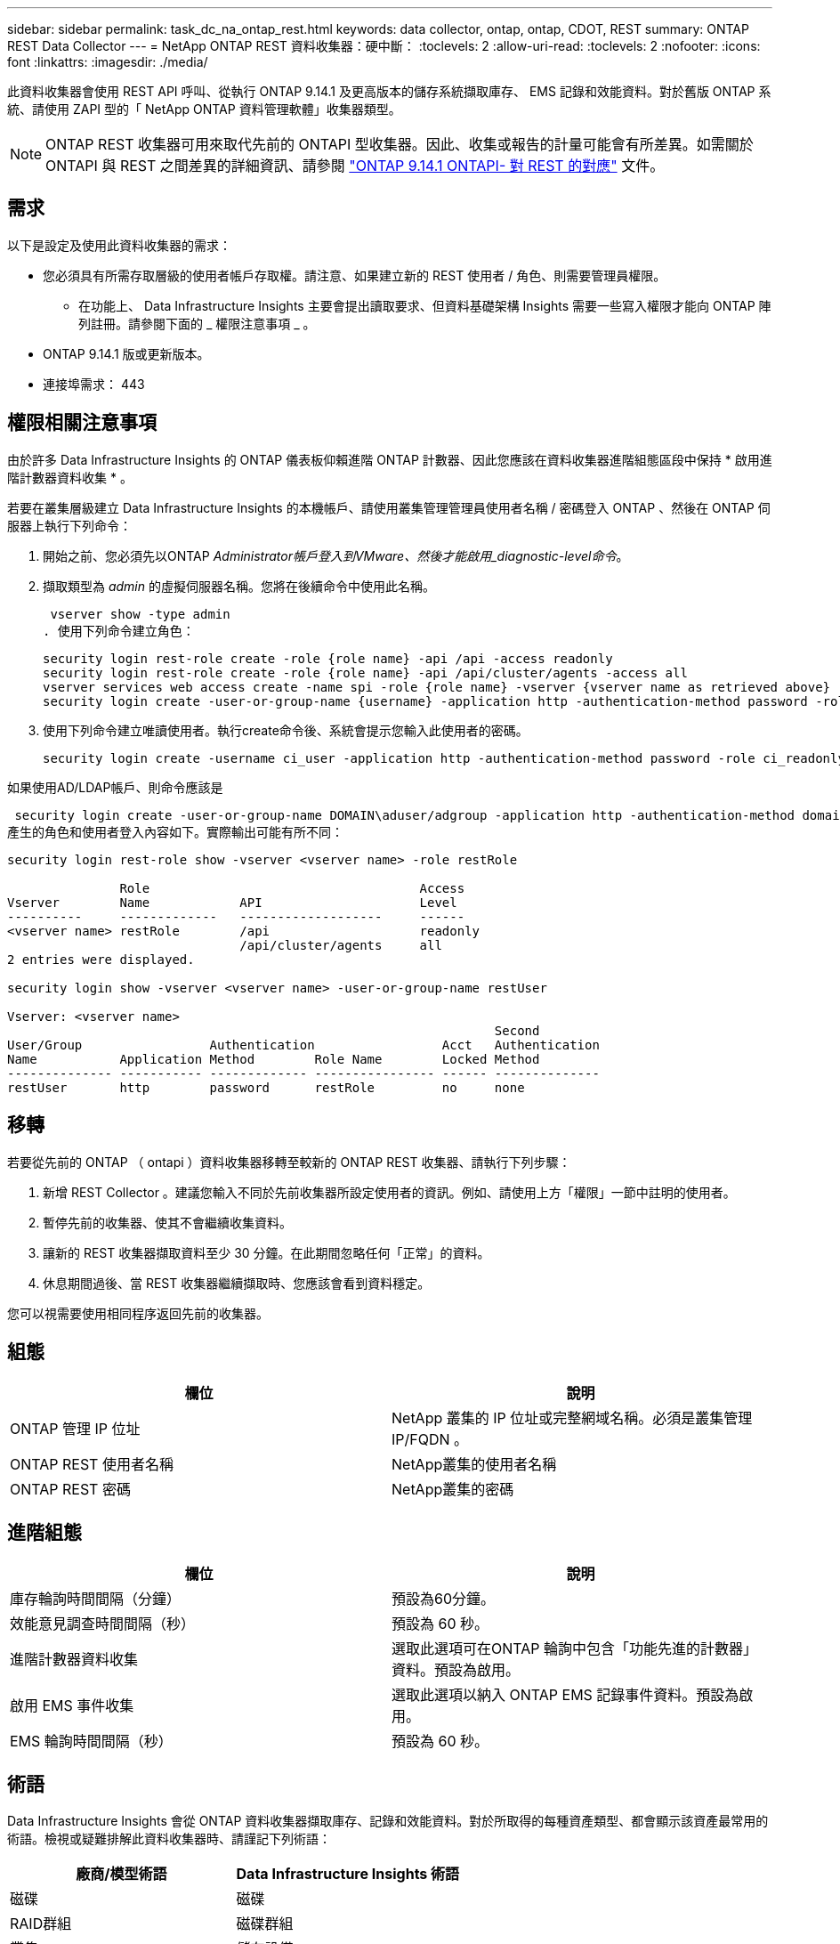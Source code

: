 ---
sidebar: sidebar 
permalink: task_dc_na_ontap_rest.html 
keywords: data collector, ontap, ontap, CDOT, REST 
summary: ONTAP REST Data Collector 
---
= NetApp ONTAP REST 資料收集器：硬中斷：
:toclevels: 2
:allow-uri-read: 
:toclevels: 2
:nofooter: 
:icons: font
:linkattrs: 
:imagesdir: ./media/


[role="lead"]
此資料收集器會使用 REST API 呼叫、從執行 ONTAP 9.14.1 及更高版本的儲存系統擷取庫存、 EMS 記錄和效能資料。對於舊版 ONTAP 系統、請使用 ZAPI 型的「 NetApp ONTAP 資料管理軟體」收集器類型。


NOTE: ONTAP REST 收集器可用來取代先前的 ONTAPI 型收集器。因此、收集或報告的計量可能會有所差異。如需關於 ONTAPI 與 REST 之間差異的詳細資訊、請參閱 link:https://docs.netapp.com/us-en/ontap-restmap-9141/index.html["ONTAP 9.14.1 ONTAPI- 對 REST 的對應"] 文件。



== 需求

以下是設定及使用此資料收集器的需求：

* 您必須具有所需存取層級的使用者帳戶存取權。請注意、如果建立新的 REST 使用者 / 角色、則需要管理員權限。
+
** 在功能上、 Data Infrastructure Insights 主要會提出讀取要求、但資料基礎架構 Insights 需要一些寫入權限才能向 ONTAP 陣列註冊。請參閱下面的 _ 權限注意事項 _ 。


* ONTAP 9.14.1 版或更新版本。
* 連接埠需求： 443




== 權限相關注意事項

由於許多 Data Infrastructure Insights 的 ONTAP 儀表板仰賴進階 ONTAP 計數器、因此您應該在資料收集器進階組態區段中保持 * 啟用進階計數器資料收集 * 。

若要在叢集層級建立 Data Infrastructure Insights 的本機帳戶、請使用叢集管理管理員使用者名稱 / 密碼登入 ONTAP 、然後在 ONTAP 伺服器上執行下列命令：

. 開始之前、您必須先以ONTAP _Administrator帳戶登入到VMware、然後才能啟用_diagnostic-level命令_。
. 擷取類型為 _admin_ 的虛擬伺服器名稱。您將在後續命令中使用此名稱。
+
 vserver show -type admin
. 使用下列命令建立角色：
+
....
security login rest-role create -role {role name} -api /api -access readonly
security login rest-role create -role {role name} -api /api/cluster/agents -access all
vserver services web access create -name spi -role {role name} -vserver {vserver name as retrieved above}
security login create -user-or-group-name {username} -application http -authentication-method password -role {role name}
....
. 使用下列命令建立唯讀使用者。執行create命令後、系統會提示您輸入此使用者的密碼。
+
 security login create -username ci_user -application http -authentication-method password -role ci_readonly


如果使用AD/LDAP帳戶、則命令應該是

 security login create -user-or-group-name DOMAIN\aduser/adgroup -application http -authentication-method domain -role ci_readonly
產生的角色和使用者登入內容如下。實際輸出可能有所不同：

[listing]
----
security login rest-role show -vserver <vserver name> -role restRole

               Role                                    Access
Vserver        Name            API                     Level
----------     -------------   -------------------     ------
<vserver name> restRole        /api                    readonly
                               /api/cluster/agents     all
2 entries were displayed.

security login show -vserver <vserver name> -user-or-group-name restUser

Vserver: <vserver name>
                                                                 Second
User/Group                 Authentication                 Acct   Authentication
Name           Application Method        Role Name        Locked Method
-------------- ----------- ------------- ---------------- ------ --------------
restUser       http        password      restRole         no     none
----


== 移轉

若要從先前的 ONTAP （ ontapi ）資料收集器移轉至較新的 ONTAP REST 收集器、請執行下列步驟：

. 新增 REST Collector 。建議您輸入不同於先前收集器所設定使用者的資訊。例如、請使用上方「權限」一節中註明的使用者。
. 暫停先前的收集器、使其不會繼續收集資料。
. 讓新的 REST 收集器擷取資料至少 30 分鐘。在此期間忽略任何「正常」的資料。
. 休息期間過後、當 REST 收集器繼續擷取時、您應該會看到資料穩定。


您可以視需要使用相同程序返回先前的收集器。



== 組態

[cols="2*"]
|===
| 欄位 | 說明 


| ONTAP 管理 IP 位址 | NetApp 叢集的 IP 位址或完整網域名稱。必須是叢集管理 IP/FQDN 。 


| ONTAP REST 使用者名稱 | NetApp叢集的使用者名稱 


| ONTAP REST 密碼 | NetApp叢集的密碼 
|===


== 進階組態

[cols="2*"]
|===
| 欄位 | 說明 


| 庫存輪詢時間間隔（分鐘） | 預設為60分鐘。 


| 效能意見調查時間間隔（秒） | 預設為 60 秒。 


| 進階計數器資料收集 | 選取此選項可在ONTAP 輪詢中包含「功能先進的計數器」資料。預設為啟用。 


| 啟用 EMS 事件收集 | 選取此選項以納入 ONTAP EMS 記錄事件資料。預設為啟用。 


| EMS 輪詢時間間隔（秒） | 預設為 60 秒。 
|===


== 術語

Data Infrastructure Insights 會從 ONTAP 資料收集器擷取庫存、記錄和效能資料。對於所取得的每種資產類型、都會顯示該資產最常用的術語。檢視或疑難排解此資料收集器時、請謹記下列術語：

[cols="2*"]
|===
| 廠商/模型術語 | Data Infrastructure Insights 術語 


| 磁碟 | 磁碟 


| RAID群組 | 磁碟群組 


| 叢集 | 儲存設備 


| 節點 | 儲存節點 


| Aggregate | 儲存資源池 


| LUN | Volume 


| Volume | 內部Volume 


| 儲存虛擬機器 /Vserver | 儲存虛擬機器 
|===


== 資料管理術語ONTAP

下列詞彙適用於ONTAP 您在《支援資料管理》儲存資產登陸頁面上可能找到的物件或參考資料。其中許多術語也適用於其他資料收集器。



=== 儲存設備

* 模型–此叢集內唯一、獨立節點模型名稱的以逗號分隔的清單。如果叢集內的所有節點都是相同的模型類型、則只會顯示一個模型名稱。
* 廠商–如果您要設定新的資料來源、您會看到相同的廠商名稱。
* 序號–陣列 UUID
* IP–通常是在資料來源中設定的IP或主機名稱。
* 微碼版本–韌體。
* 原始容量：系統中所有實體磁碟的基礎2總和、無論其角色為何。
* 延遲：代表主機面對的工作負載在讀取和寫入過程中所經歷的情況。在理想情況下、 Data Infrastructure Insights 會直接取得這項價值、但通常情況並非如此。資料基礎架構 Insights 通常會執行從個別內部磁碟區統計資料衍生的 IOPs 加權計算、而不是提供這項功能的陣列。
* 處理量：從內部磁碟區集合而來。管理：這可能包含裝置管理介面的超連結。由 Data Infrastructure Insights 資料來源以程式設計方式建立、作為庫存報告的一部分。




=== 儲存資源池

* 儲存設備：此資源池所使用的儲存陣列。必填。
* 類型–從列舉的可能性清單清單中選取一個描述性值。最常見的是「Aggregate」或「RAID Group」。
* 節點–如果此儲存陣列的架構使集區屬於特定儲存節點、則其名稱將會顯示在這裡、以超連結的形式連結至其自己的登陸頁面。
* 使用Flash Pool–是/否值–此SATA / SAS型集區是否使用SSD進行快取加速？
* 備援：RAID層級或保護方案。RAID-DP為雙同位元檢查、RAID_tp為三同位元檢查。
* 容量：此處的值是已用邏輯容量、可用容量和邏輯總容量、以及這些容量使用的百分比。
* 過度委派容量：如果使用效率技術、您已將容量或內部Volume容量的總和分配給大於儲存資源池邏輯容量的總和、則此處的百分比值將大於0%。
* Snapshot–已使用的快照容量和總容量、如果您的儲存資源池架構將部分容量專用於專為快照而設計的區段區域。在不支援支援的情況下、支援的部分可能會出現這個問題、而其他的不支援的組態則較少。ONTAP MetroCluster ONTAP
* 使用率–百分比值、顯示此儲存資源池中任何磁碟貢獻容量的最高磁碟使用率百分比。磁碟使用率不一定與陣列效能有密切的關聯、因為磁碟重建、重複資料刪除活動等原因、在缺乏主機驅動的工作負載的情況下、使用率可能會很高。此外、許多陣列的複寫實作可能會提高磁碟使用率、但不會顯示為內部磁碟區或磁碟區工作負載。
* IOPS：所有磁碟的IOPs總和、可為此儲存資源池提供容量。處理量：所有磁碟的總處理量、可為此儲存資源池提供容量。




=== 儲存節點

* 儲存設備：此節點屬於何種儲存陣列。必填。
* HA合作夥伴：在節點將容錯移轉至一個節點、而只有一個節點的平台上、通常會顯示於此處。
* 狀態–節點健全狀況。只有當陣列健全狀況足以由資料來源進行庫存時、才能使用。
* 模型–節點的模型名稱。
* 版本–裝置的版本名稱。
* 序號–節點序號。
* 記憶體：基礎2記憶體（若有）。
* 使用率：ONTAP 在功能方面、這是專屬演算法的控制器壓力索引。每次效能意見調查都會報告0到100%之間的數字、這是WAFL 指較高的VMware磁碟爭用或平均CPU使用率。如果您觀察到持續值> 50%、這表示規模過小–可能是控制器/節點不夠大、或旋轉磁碟不足以吸收寫入工作負載。
* IOPS –直接衍生自節點物件上的 ONTAP REST 通話。
* 延遲–直接衍生自節點物件上的 ONTAP REST 通話。
* 處理量–直接衍生自節點物件上的 ONTAP REST 通話。
* 處理器–CPU數。




== ONTAP 電力指標

數種 ONTAP 模式提供資料基礎架構洞見的電力指標、可用於監控或警示。下列支援和不支援的機型清單並不完整、但應提供一些指引；一般而言、如果機型與清單上的機型屬於同一個系列、則支援應該相同。

支援的機型：

A200
A220
解答 250
A300
A320
A400
a700
A700s
A800
A900
C190
FAS2240-4.
FAS2552
FAS2650
FAS2720
FAS2750
FAS8200
FAS8300
FAS8700
FAS9000

不支援的機型：

FAS2620
FAS3250
FAS3270
FAS500f
FAS6280
FAS / AFF 8020
FAS / AFF 8040
FAS / AFF 8060
FAS / AFF 8080



== 疑難排解

如果您在使用此資料收集器時遇到問題、請嘗試下列事項：

[cols="2*"]
|===
| 問題： | 試用： 


| 嘗試建立 ONTAP REST 資料收集器時、會出現如下錯誤：
組態： 10.193.70.14 ： ONTAP REST API 於 10.193.70.14 不可用： 10.193.70.14 無法取得 /API/cluster ： 400 錯誤要求 | 這可能是因為使用了一種老舊的 ONTAP 陣列、例如 ONTAP 9.6 ）、而該陣列沒有 REST API 功能。ONTAP 9.14.1 是 ONTAP REST 收集器支援的最低 ONTAP 版本。在預先休息的 ONTAP 版本中、應會有「 400 不良要求」回應。

對於支援 REST 但非 9.14.1 或更新版本的 ONTAP 版本、您可能會看到下列訊息：
組態： 10.193.98.84 ： ONTAP REST API 於 10.193.98.84 不可用： 10.193.98.84 ： ONTAP REST API 於 10.193.98.84 提供： cheryl5-cluster 2 9.10.1 a3cb3247-3d3c-11ee-8ff3-005056b364a7 、但不是最低版本 9.14.1 。 


| 我看到 ONTAP ontapi 收集器顯示資料的空白或「 0 」指標。 | ONTAP REST 不會報告僅在 ONTAP 系統內部使用的度量。例如、 ONTAP REST 不會收集系統集合體、只會收集 SVM 的「資料」類型。

可能報告零或空白資料的其他 ONTAP REST 計量範例：

InternalVolumes ： REST 不再報告 vol0 。
Aggregate ： REST 不再報告 aggr0 。
儲存設備：大部分的指標都是內部 Volume 指標的彙總套件、因此會受到上述影響。
儲存虛擬機器： REST 不再報告除 'data' 以外的 SVM 類型（例如「叢集」、「 GMT 」、「節點」）。

您也可能會注意到、由於預設效能輪詢期間從 15 分鐘變更為 5 分鐘、因此具有資料的圖形外觀也會有所變更。  更頻繁的輪詢意味著需要繪製更多資料點。 
|===
如需其他資訊、請參閱 link:concept_requesting_support.html["支援"] 頁面或中的 link:reference_data_collector_support_matrix.html["資料收集器支援對照表"]。
